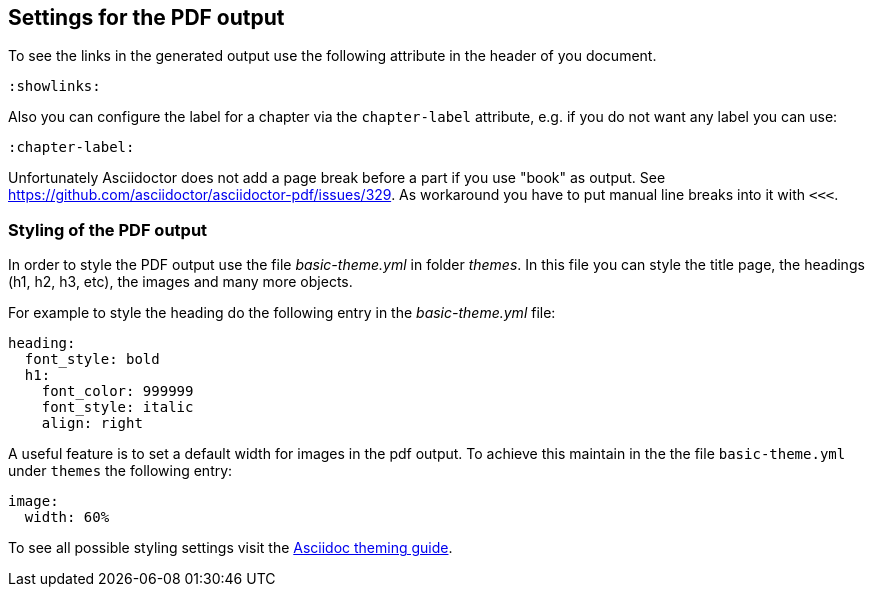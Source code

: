 == Settings for the PDF output

To see the links in the generated output use the following attribute in the header of you document.

[source,console]
----
:showlinks:
----

Also you can configure the label for a chapter via the `chapter-label` attribute, e.g. if you do not want any label you can use:

[source,console]
----
:chapter-label:
----

Unfortunately Asciidoctor does not add a page break before a  part if you use "book" as output.
See https://github.com/asciidoctor/asciidoctor-pdf/issues/329.
As workaround you have to put manual line breaks into it with `<<<`.

=== Styling of the PDF output

In order to style the PDF output use the file _basic-theme.yml_ in folder _themes_.
In this file you can style the title page, the headings (h1, h2, h3, etc), the images and many more objects.

For example to style the heading do the following entry in the _basic-theme.yml_ file:

----
heading:
  font_style: bold
  h1:
    font_color: 999999
    font_style: italic
    align: right
----

A useful feature is to set a default width for images in the pdf output. To achieve this maintain in the the file `basic-theme.yml` under `themes` 
the following entry:

----
image:
  width: 60%
----

To see all possible styling settings visit the https://github.com/asciidoctor/asciidoctor-pdf/blob/master/docs/theming-guide.adoc[Asciidoc theming guide].

